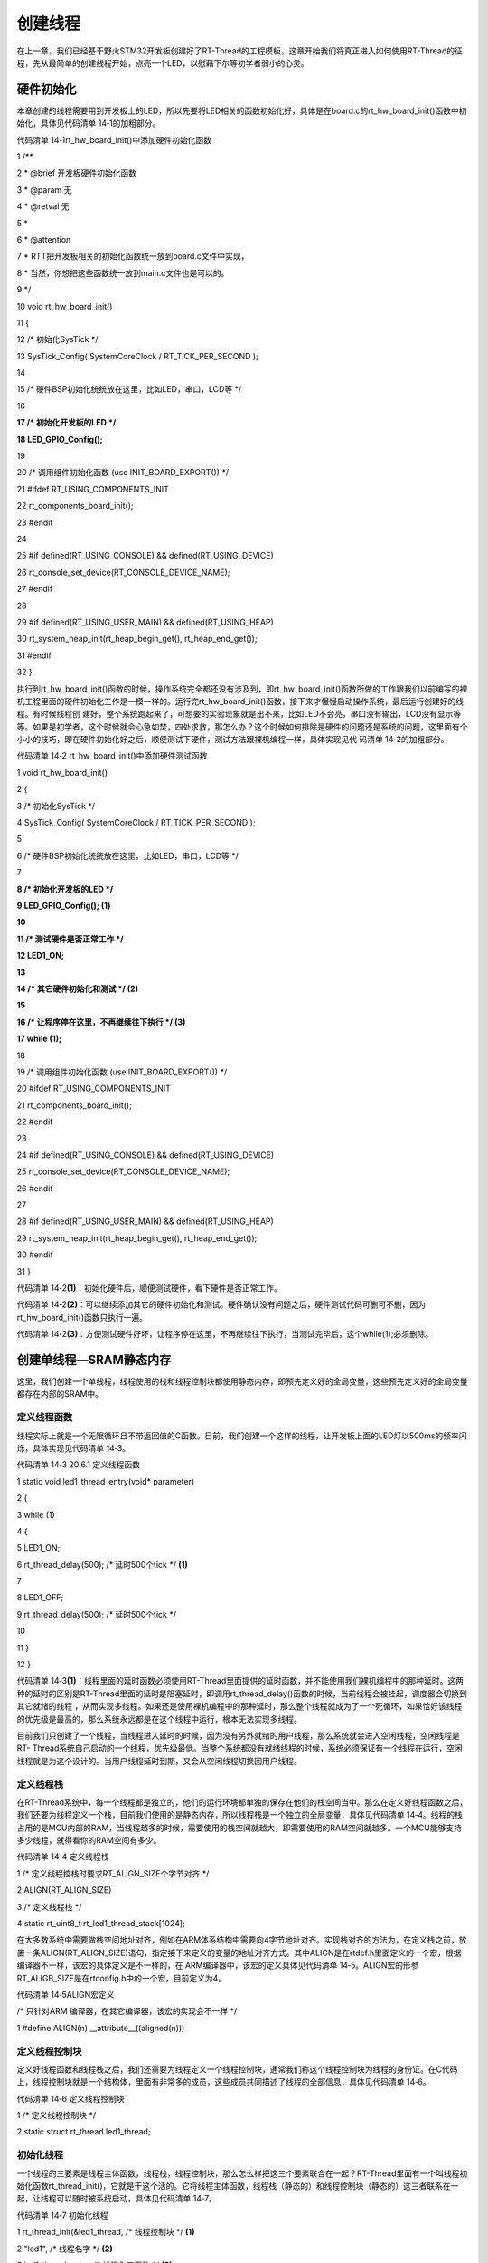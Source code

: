 .. vim: syntax=rst

创建线程
----

在上一章，我们已经基于野火STM32开发板创建好了RT-Thread的工程模板，这章开始我们将真正进入如何使用RT-Thread的征程，先从最简单的创建线程开始，点亮一个LED，以慰藉下尔等初学者弱小的心灵。

硬件初始化
~~~~~

本章创建的线程需要用到开发板上的LED，所以先要将LED相关的函数初始化好，具体是在board.c的rt_hw_board_init()函数中初始化，具体见代码清单 14‑1的加粗部分。

代码清单 14‑1rt_hw_board_init()中添加硬件初始化函数

1 /*\*

2 \* @brief 开发板硬件初始化函数

3 \* @param 无

4 \* @retval 无

5 \*

6 \* @attention

7 \* RTT把开发板相关的初始化函数统一放到board.c文件中实现，

8 \* 当然，你想把这些函数统一放到main.c文件也是可以的。

9 \*/

10 void rt_hw_board_init()

11 {

12 /\* 初始化SysTick \*/

13 SysTick_Config( SystemCoreClock / RT_TICK_PER_SECOND );

14

15 /\* 硬件BSP初始化统统放在这里，比如LED，串口，LCD等 \*/

16

**17 /\* 初始化开发板的LED \*/**

**18 LED_GPIO_Config();**

19

20 /\* 调用组件初始化函数 (use INIT_BOARD_EXPORT()) \*/

21 #ifdef RT_USING_COMPONENTS_INIT

22 rt_components_board_init();

23 #endif

24

25 #if defined(RT_USING_CONSOLE) && defined(RT_USING_DEVICE)

26 rt_console_set_device(RT_CONSOLE_DEVICE_NAME);

27 #endif

28

29 #if defined(RT_USING_USER_MAIN) && defined(RT_USING_HEAP)

30 rt_system_heap_init(rt_heap_begin_get(), rt_heap_end_get());

31 #endif

32 }

执行到rt_hw_board_init()函数的时候，操作系统完全都还没有涉及到，即rt_hw_board_init()函数所做的工作跟我们以前编写的裸机工程里面的硬件初始化工作是一模一样的。运行完rt_hw_board_init()函数，接下来才慢慢启动操作系统，最后运行创建好的线程。有时候线程创
建好，整个系统跑起来了，可想要的实验现象就是出不来，比如LED不会亮，串口没有输出，LCD没有显示等等。如果是初学者，这个时候就会心急如焚，四处求救，那怎么办？这个时候如何排除是硬件的问题还是系统的问题，这里面有个小小的技巧，即在硬件初始化好之后，顺便测试下硬件，测试方法跟裸机编程一样，具体实现见代
码清单 14‑2的加粗部分。

代码清单 14‑2 rt_hw_board_init()中添加硬件测试函数

1 void rt_hw_board_init()

2 {

3 /\* 初始化SysTick \*/

4 SysTick_Config( SystemCoreClock / RT_TICK_PER_SECOND );

5

6 /\* 硬件BSP初始化统统放在这里，比如LED，串口，LCD等 \*/

7

**8 /\* 初始化开发板的LED \*/**

**9 LED_GPIO_Config(); (1)**

**10**

**11 /\* 测试硬件是否正常工作 \*/**

**12 LED1_ON;**

**13**

**14 /\* 其它硬件初始化和测试 \*/ (2)**

**15**

**16 /\* 让程序停在这里，不再继续往下执行 \*/ (3)**

**17 while (1);**

18

19 /\* 调用组件初始化函数 (use INIT_BOARD_EXPORT()) \*/

20 #ifdef RT_USING_COMPONENTS_INIT

21 rt_components_board_init();

22 #endif

23

24 #if defined(RT_USING_CONSOLE) && defined(RT_USING_DEVICE)

25 rt_console_set_device(RT_CONSOLE_DEVICE_NAME);

26 #endif

27

28 #if defined(RT_USING_USER_MAIN) && defined(RT_USING_HEAP)

29 rt_system_heap_init(rt_heap_begin_get(), rt_heap_end_get());

30 #endif

31 }

代码清单 14‑2\ **(1)**\ ：初始化硬件后，顺便测试硬件，看下硬件是否正常工作。

代码清单 14‑2\ **(2)**\ ：可以继续添加其它的硬件初始化和测试。硬件确认没有问题之后，硬件测试代码可删可不删，因为rt_hw_board_init()函数只执行一遍。

代码清单 14‑2\ **(3)**\ ：方便测试硬件好坏，让程序停在这里，不再继续往下执行，当测试完毕后，这个while(1);必须删除。

创建单线程—SRAM静态内存
~~~~~~~~~~~~~~

这里，我们创建一个单线程，线程使用的栈和线程控制块都使用静态内存，即预先定义好的全局变量，这些预先定义好的全局变量都存在内部的SRAM中。

定义线程函数
^^^^^^

线程实际上就是一个无限循环且不带返回值的C函数。目前，我们创建一个这样的线程，让开发板上面的LED灯以500ms的频率闪烁，具体实现见代码清单 14‑3。

代码清单 14‑3 20.6.1 定义线程函数

1 static void led1_thread_entry(void\* parameter)

2 {

3 while (1)

4 {

5 LED1_ON;

6 rt_thread_delay(500); /\* 延时500个tick \*/ **(1)**

7

8 LED1_OFF;

9 rt_thread_delay(500); /\* 延时500个tick \*/

10

11 }

12 }

代码清单 14‑3\ **(1)**\ ：线程里面的延时函数必须使用RT-Thread里面提供的延时函数，并不能使用我们裸机编程中的那种延时。这两种的延时的区别是RT-Thread里面的延时是阻塞延时，即调用rt_thread_delay()函数的时候，当前线程会被挂起，调度器会切换到其它就绪的线程
，从而实现多线程。如果还是使用裸机编程中的那种延时，那么整个线程就成为了一个死循环，如果恰好该线程的优先级是最高的，那么系统永远都是在这个线程中运行，根本无法实现多线程。

目前我们只创建了一个线程，当线程进入延时的时候，因为没有另外就绪的用户线程，那么系统就会进入空闲线程，空闲线程是RT-
Thread系统自己启动的一个线程，优先级最低。当整个系统都没有就绪线程的时候，系统必须保证有一个线程在运行，空闲线程就是为这个设计的。当用户线程延时到期，又会从空闲线程切换回用户线程。

定义线程栈
^^^^^

在RT-Thread系统中，每一个线程都是独立的，他们的运行环境都单独的保存在他们的栈空间当中。那么在定义好线程函数之后，我们还要为线程定义一个栈，目前我们使用的是静态内存，所以线程栈是一个独立的全局变量，具体见代码清单
14‑4。线程的栈占用的是MCU内部的RAM，当线程越多的时候，需要使用的栈空间就越大，即需要使用的RAM空间就越多。一个MCU能够支持多少线程，就得看你的RAM空间有多少。

代码清单 14‑4 定义线程栈

1 /\* 定义线程控栈时要求RT_ALIGN_SIZE个字节对齐 \*/

2 ALIGN(RT_ALIGN_SIZE)

3 /\* 定义线程栈 \*/

4 static rt_uint8_t rt_led1_thread_stack[1024];

在大多数系统中需要做栈空间地址对齐，例如在ARM体系结构中需要向4字节地址对齐。实现栈对齐的方法为，在定义栈之前，放置一条ALIGN(RT_ALIGN_SIZE)语句，指定接下来定义的变量的地址对齐方式。其中ALIGN是在rtdef.h里面定义的一个宏，根据编译器不一样，该宏的具体定义是不一样的，在
ARM编译器中，该宏的定义具体见代码清单 14‑5。ALIGN宏的形参RT_ALIGB_SIZE是在rtconfig.h中的一个宏，目前定义为4。

代码清单 14‑5ALIGN宏定义

/\* 只针对ARM 编译器，在其它编译器，该宏的实现会不一样 \*/

1 #define ALIGN(n) \__attribute__((aligned(n)))

定义线程控制块
^^^^^^^

定义好线程函数和线程栈之后，我们还需要为线程定义一个线程控制块，通常我们称这个线程控制块为线程的身份证。在C代码上，线程控制块就是一个结构体，里面有非常多的成员，这些成员共同描述了线程的全部信息，具体见代码清单 14‑6。

代码清单 14‑6 定义线程控制块

1 /\* 定义线程控制块 \*/

2 static struct rt_thread led1_thread;

初始化线程
^^^^^

一个线程的三要素是线程主体函数，线程栈，线程控制块，那么怎么样把这三个要素联合在一起？RT-Thread里面有一个叫线程初始化函数rt_thread_init()，它就是干这个活的。它将线程主体函数，线程栈（静态的）和线程控制块（静态的）这三者联系在一起，让线程可以随时被系统启动，具体见代码清单
14‑7。

代码清单 14‑7 初始化线程

1 rt_thread_init(&led1_thread, /\* 线程控制块 \*/ **(1)**

2 "led1", /\* 线程名字 \*/ **(2)**

3 led1_thread_entry, /\* 线程入口函数 \*/ **(3)**

4 RT_NULL, /\* 线程入口函数参数 \*/ **(4)**

5 &rt_led1_thread_stack[0], /\* 线程栈起始地址 \*/ **(5)**

6 sizeof(rt_led1_thread_stack), /\* 线程栈大小 \*/ **(6)**

7 3, /\* 线程的优先级 \*/ **(7)**

8 20); /\* 线程时间片 \*/ **(8)**

代码清单 14‑7\ **(1)**\ ：线程控制块指针，在使用静态内存的时候，需要给线程初始化函数rt_thread_init()传递预先定义好的线程控制块的指针。在使用动态内存的时候，线程创建函数rt_thread_create()会返回一个指针指向线程控制块，该线程控制块是rt_thread_
create()函数里面动态分配的一块内存。

代码清单 14‑7\ **(2)**\ ：线程名字，字符串形式，最大长度由rtconfig.h中定义的RT_NAME_MAX宏指定，多余部分会被自动截掉。

代码清单 14‑7\ **(3)**\ ：线程入口函数，即线程函数的名称。

代码清单 14‑7\ **(4)**\ ：线程入口函数形参，不用的时候配置为0即可。

代码清单 14‑7\ **(5)**\ ：线程栈起始地址，只有在使用静态内存的时候才需要提供，在使用动态内存的时候会根据提供的线程栈大小自动创建。

代码清单 14‑7\ **(6)**\ ：线程栈大小，单位为字节。

代码清单 14‑7\ **(7)**\ ：线程的优先级。优先级范围根据rtconfig.h中的宏RT_THREAD_PRIORITY_MAX决定，最多支持256个优先级，目前配置为32。在RT-Thread中，数值越小优先级越高，0代表最高优先级。

代码清单 14‑7\ **(8)**\
：线程的时间片大小。时间片的单位是操作系统的时钟节拍。当系统中存在相同优先级线程时，这个参数指定线程一次调度能够运行的最大时间长度。这个时间片运行结束时，调度器自动选择下一个就绪态的同优先级线程进行运行。如果同一个优先级下只有一个线程，那么时间片这个形参就不起作用。

启动线程
^^^^

当线程初始化好后，是处于线程初始态（RT_THREAD_INIT），并不能够参与操作系统的调度，只有当线程进入就绪态（RT_THREAD_READY）之后才能参与操作系统的调度。线程由初始态进入就绪态可由函数rt_thread_startup()来实现，具体见代码清单 14‑8。

代码清单 14‑8启动线程

/\* 启动线程，开启调度 \*/

1 rt_thread_startup(&led1_thread);

main.c文件内容全貌
^^^^^^^^^^^^

现在我们把线程主体，线程栈，线程控制块这三部分代码统一放到main.c中，具体内容见代码清单 14‑9。

代码清单 14‑9 main.c文件内容全貌

1 /\*

2 \\*

3 \* 包含的头文件

4 \\*

5 \*/

6 #include "board.h"

7 #include "rtthread.h"

8

9

10 /\*

11 \\*

12 \* 变量

13 \\*

14 \*/

15 /\* 定义线程控制块 \*/

16 static struct rt_thread led1_thread;

17

18 /\* 定义线程控栈时要求RT_ALIGN_SIZE个字节对齐 \*/

19 ALIGN(RT_ALIGN_SIZE)

20 /\* 定义线程栈 \*/

21 static rt_uint8_t rt_led1_thread_stack[1024];

22 /\*

23 \\*

24 \* 函数声明

25 \\*

26 \*/

27 static void led1_thread_entry(void\* parameter);

28

29

30 /\*

31 \\*

32 \* main 函数

33 \\*

34 \*/

35 /*\*

36 \* @brief 主函数

37 \* @param 无

38 \* @retval 无

39 \*/

40 int main(void)

41 {

42 /\*

43 \* 开发板硬件初始化，RTT系统初始化已经在main函数之前完成，

44 \* 即在component.c文件中的rtthread_startup()函数中完成了。

45 \* 所以在main函数中，只需要创建线程和启动线程即可。

46 \*/

47

48 rt_thread_init(&led1_thread, /\* 线程控制块 \*/

49 "led1", /\* 线程名字 \*/

50 led1_thread_entry, /\* 线程入口函数 \*/

51 RT_NULL, /\* 线程入口函数参数 \*/

52 &rt_led1_thread_stack[0], /\* 线程栈起始地址 \*/

53 sizeof(rt_led1_thread_stack), /\* 线程栈大小 \*/

54 3, /\* 线程的优先级 \*/

55 20); /\* 线程时间片 \*/

56 rt_thread_startup(&led1_thread); /\* 启动线程，开启调度 \*/

57 }

58

59 /\*

60 \\*

61 \* 线程定义

62 \\*

63 \*/

64

65 static void led1_thread_entry(void\* parameter)

66 {

67 while (1)

68 {

69 LED1_ON;

70 rt_thread_delay(500); /\* 延时500个tick \*/

71

72 LED1_OFF;

73 rt_thread_delay(500); /\* 延时500个tick \*/

74

75 }

76 }

77

78 /END OF FILE/

下载验证
~~~~

将程序编译好，用DAP仿真器把程序下载到野火STM32开发板（具体型号根据你买的板子而定，每个型号的板子都配套有对应的程序），可以看到板子上面的LED灯已经在闪烁，说明我们创建的单线程（使用静态内存）已经跑起来了。

在当前这个例程，线程的栈，线程的控制块用的都是静态内存，必须由用户预先定义，这种方法我们在使用RT-Thread的时候用的比较少，通常的方法是在线程创建的时候动态的分配线程栈和线程控制块的内存空间，接下来我们讲解下“创建单线程—SRAM动态内存”的方法。

创建单线程—SRAM动态内存
~~~~~~~~~~~~~~

这里，我们创建一个单线程，线程使用的栈和线程控制块是在创建线程的时候RT-Thread动态分配的，并不是预先定义好的全局变量。那这些动态的内存堆是从哪里来？继续往下看。

动态内存空间的堆从哪里来
^^^^^^^^^^^^

在创建单线程—SRAM静态内存的例程中，线程控制块和线程栈的内存空间都是从内部的SRAM里面分配的，具体分配到哪个地址由编译器决定。现在我们开始使用动态内存，即堆，其实堆也是内存，也属于SRAM。现在我们的做法是在SRAM里面定义一个大数组供RT-
Thread的动态内存分配函数使用，这些代码在board.c开头实现，具体见代码清单 14‑10。

代码清单 14‑10定义RT-Thread的堆到内部SRAM

1 #if defined(RT_USING_USER_MAIN) && defined(RT_USING_HEAP) **(1)**

2

3 /\* 从内部SRAM（即DTCM）里面分配一部分静态内存来作为RT-Thread的堆空间，这里配置为4KB \*/

4 #define RT_HEAP_SIZE 1024

5 static uint32_t rt_heap[RT_HEAP_SIZE]; **(2)**

6 RT_WEAK void \*rt_heap_begin_get(void) **(3)**

7 {

8 return rt_heap;

9 }

10

11 RT_WEAK void \*rt_heap_end_get(void) **(4)**

12 {

13 return rt_heap + RT_HEAP_SIZE;

14 }

15 #endif

16

17

18 /\* 该部分代码截取自函数rt_hw_board_init() \*/

19 #if defined(RT_USING_USER_MAIN) && defined(RT_USING_HEAP)

20 rt_system_heap_init(rt_heap_begin_get(), rt_heap_end_get()); **(5)**

21 #endif

代码清单 14‑10 **(1)** ：RT_USING_USER_MAIN 和RT_USING_HEAP这两个宏，在rtconfig.h定义，RT_USING_USER_MAIN默认开启，RT_USING_HEAP在使用动态内存时需要开启。

代码清单 14‑10\ **(2)** ：从内部SRAMM里面定义一个静态数组rt_heap，大小由RT_HEAP_SIZE这个宏决定，目前定义为4KB。定义的堆大小不能超过内部SRAM的总大小。

代码清单 14‑10\ **(3)** ：rt_heap_begin_get()用于获取堆的起始地址。

代码清单 14‑10\ **(4)** ：rt_heap_end_get()用于获取堆的结束地址。

代码清单 14‑10\ **(5)**
：rt_system_heap_init()根据堆的起始地址和结束地址进行堆的初始化。rt_system_heap_init()需要两个形参，一个是堆的起始地址，另外一个是堆的结束地址，如果我们使用外部SDRAM作为堆，这两个形参直接传入外部SDRAM地址范围内的地址即可。

.. _定义线程函数-1:

定义线程函数
^^^^^^

使用动态内存的时候，线程的主体函数与使用静态内存时是一样的，具体见代码清单 14‑11。

代码清单 14‑11定义线程函数

1 static void led1_thread_entry(void\* parameter)

2 {

3 while (1)

4 {

5 LED1_ON;

6 rt_thread_delay(500); /\* 延时500个tick \*/

7

8 LED1_OFF;

9 rt_thread_delay(500); /\* 延时500个tick \*/

10

11 }

12 }

.. _定义线程栈-1:

定义线程栈
^^^^^

使用动态内存的时候，线程栈在线程创建的时候创建，不用跟使用静态内存那样要预先定义好一个全局的静态的栈空间。

定义线程控制块指针
^^^^^^^^^

使用动态内存时候，不用跟使用静态内存那样要预先定义好一个全局的静态的线程控制块空间。线程控制块是在线程创建的时候创建，线程创建函数会返回一个指针，用于指向线程控制块，所以要预先为线程栈定义一个线程控制块指针，具体见代码清单 14‑12。

代码清单 14‑12定义线程控制块指针

1 /\* 定义线程控制块指针 \*/

2 static rt_thread_t led1_thread = RT_NULL;

.. _创建线程-1:

创建线程
^^^^

使用静态内存时，使用rt_thread_init()来初始化一个线程，使用动态内存的时，使用rt_thread_create()函数来创建一个线程，两者的函数名不一样，具体的形参也有区别，具体见代码清单 14‑13。

代码清单 14‑13创建线程

1 led1_thread = /\* 线程控制块指针 \*/ **(1)**

2 rt_thread_create( "led1", /\* 线程名字 \*/ **(2)**

3 led1_thread_entry, /\* 线程入口函数 \*/ **(3)**

4 RT_NULL, /\* 线程入口函数参数 \*/ **(4)**

5 512, /\* 线程栈大小 \*/ **(5)**

6 3, /\* 线程的优先级 \*/ **(6)**

7 20); /\* 线程时间片 \*/ **(7)**

代码清单 14‑13\ **(1)**\ ：线程控制块指针，在使用静态内存的时候，需要给线程初始化函数rt_thread_init()传递预先定义好的线程控制块的指针。在使用动态内存的时候，线程创建函数rt_thread_create()会返回一个指针指向线程控制块，该线程控制块是rt_thread
_create()函数里面动态分配的一块内存。

代码清单 14‑13\ **(2)**\ ：线程名字，字符串形式，最大长度由rtconfig.h中定义的RT_NAME_MAX宏指定，多余部分会被自动截掉。

代码清单 14‑13\ **(3)**\ ：线程入口函数，即线程函数的名称。

代码清单 14‑13\ **(4)**\ ：线程入口函数形参，不用的时候配置为0即可。

代码清单 14‑13\ **(5)**\ ：线程栈大小，单位为字节。使用动态内存创建线程时，与使用静态内存线程初始化函数不一样，不再需要提供线程栈的起始地址，只需要知道线程栈的大小即可，因为它是在线程创建时动态分配的。

代码清单 14‑13\ **(6)**\ ：线程的优先级。优先级范围根据rtconfig.h中的宏RT_THREAD_PRIORITY_MAX决定，最多支持256个优先级，目前配置为32。在RT-Thread中，数值越小优先级越高，0代表最高优先级。

代码清单 14‑13\ **(7)**\
：线程的时间片大小。时间片的单位是操作系统的时钟节拍。当系统中存在相同优先级线程时，这个参数指定线程一次调度能够运行的最大时间长度。这个时间片运行结束时，调度器自动选择下一个就绪态的同优先级线程进行运行。如果同一个优先级下只有一个线程，那么时间片这个形参就不起作用。

.. _启动线程-1:

启动线程
^^^^

当线程创建好后，是处于线程初始态（RT_THREAD_INIT），并不能够参与操作系统的调度，只有当线程进入就绪态（RT_THREAD_READY）之后才能参与操作系统的调度。线程由初始态进入就绪态可由函数rt_thread_startup()来实现，具体见代码清单 14‑14。

代码清单 14‑14 启动线程

1 if (led1_thread != RT_NULL)

2 rt_thread_startup(led1_thread); /\* 启动线程，开启调度 \*/

3 else

4 return -1;

.. _main.c文件内容全貌-1:

main.c文件内容全貌
^^^^^^^^^^^^

现在我们把线程主体，线程栈指针，线程控制块这三部分代码统一放到main.c中，具体见代码清单 14‑15。

代码清单 14‑15main.c文件内容全貌

1 #if defined(RT_USING_USER_MAIN) && defined(RT_USING_HEAP)

2 #define RT_HEAP_SIZE 1024

3 /\* 从内部SRAM里面分配一部分静态内存来作为rtt的堆空间，这里配置为4KB \*/

4 static uint32_t rt_heap[RT_HEAP_SIZE];

5 RT_WEAK void \*rt_heap_begin_get(void)

6 {

7 return rt_heap;

8 }

9

10 RT_WEAK void \*rt_heap_end_get(void)

11 {

12 return rt_heap + RT_HEAP_SIZE;

13 }

14 #endif

15

16 /\* 该部分代码截取自函数rt_hw_board_init() \*/

17 #if defined(RT_USING_USER_MAIN) && defined(RT_USING_HEAP)

18 //rt_system_heap_init((void*)HEAP_BEGIN, (void*)SRAM_END);

19 rt_system_heap_init(rt_heap_begin_get(), rt_heap_end_get());

20 #endif

21

22

23 /\*

24 \\*

25 \* 包含的头文件

26 \\*

27 \*/

28 #include "board.h"

29 #include "rtthread.h"

30

31

32 /\*

33 \\*

34 \* 变量

35 \\*

36 \*/

37 /\* 定义线程控制块指针 \*/

38 static rt_thread_t led1_thread = RT_NULL;

39

40 /\*

41 \\*

42 \* 函数声明

43 \\*

44 \*/

45 static void led1_thread_entry(void\* parameter);

46

47

48 /\*

49 \\*

50 \* main 函数

51 \\*

52 \*/

53 /*\*

54 \* @brief 主函数

55 \* @param 无

56 \* @retval 无

57 \*/

58 int main(void)

59 {

60 /\*

61 \* 开发板硬件初始化，RTT系统初始化已经在main函数之前完成，

62 \* 即在component.c文件中的rtthread_startup()函数中完成了。

63 \* 所以在main函数中，只需要创建线程和启动线程即可。

64 \*/

65

66 led1_thread = /\* 线程控制块指针 \*/

67 rt_thread_create( "led1", /\* 线程名字 \*/

68 led1_thread_entry, /\* 线程入口函数 \*/

69 RT_NULL, /\* 线程入口函数参数 \*/

70 512, /\* 线程栈大小 \*/

71 3, /\* 线程的优先级 \*/

72 20); /\* 线程时间片 \*/

73

74 /\* 启动线程，开启调度 \*/

75 if (led1_thread != RT_NULL)

76 rt_thread_startup(led1_thread);

77 else

78 return -1;

79 }

80

81 /\*

82 \\*

83 \* 线程定义

84 \\*

85 \*/

86

87 static void led1_thread_entry(void\* parameter)

88 {

89 while (1)

90 {

91 LED1_ON;

92 rt_thread_delay(500); /\* 延时500个tick \*/

93

94 LED1_OFF;

95 rt_thread_delay(500); /\* 延时500个tick \*/

96

97 }

98 }

99

100 /END OF FILE/

.. _下载验证-1:

下载验证
~~~~

将程序编译好，用DAP仿真器把程序下载到野火STM32开发板（具体型号根据你买的板子而定，每个型号的板子都配套有对应的程序），可以看到板子上面的LED灯已经在闪烁，说明我们创建的单线程（使用动态内存）已经跑起来了。在往后的实验中，我们创建内核对象均采用动态内存分配方案。

创建多线程—SRAM动态内存
~~~~~~~~~~~~~~

创建多线程只需要按照创建单线程的套路依葫芦画瓢即可，接下来我们创建两个线程，线程1让一个LED灯闪烁，线程2让另外一个LED闪烁，两个LED闪烁的频率不一样，具体实现见代码清单 10‑16的加粗部分，两个线程的优先级不一样。

代码清单 14‑16创建多线程—SRAM动态内存

1 /\*

2 \\*

3 \* 包含的头文件

4 \\*

5 \*/

6 #include "board.h"

7 #include "rtthread.h"

8

9

10 /\*

11 \\*

12 \* 变量

13 \\*

14 \*/

15 /\* 定义线程控制块指针 \*/

16 static rt_thread_t led1_thread = RT_NULL;

**17 static rt_thread_t led2_thread = RT_NULL;**

18

19 /\*

20 \\*

21 \* 函数声明

22 \\*

23 \*/

24 static void led1_thread_entry(void\* parameter);

**25 static void led2_thread_entry(void\* parameter);**

26

27

28 /\*

29 \\*

30 \* main 函数

31 \\*

32 \*/

33 /*\*

34 \* @brief 主函数

35 \* @param 无

36 \* @retval 无

37 \*/

38 int main(void)

39 {

40 /\*

41 \* 开发板硬件初始化，RTT系统初始化已经在main函数之前完成，

42 \* 即在component.c文件中的rtthread_startup()函数中完成了。

43 \* 所以在main函数中，只需要创建线程和启动线程即可。

44 \*/

45

46 led1_thread = /\* 线程控制块指针 \*/

47 rt_thread_create( "led1", /\* 线程名字 \*/

48 led1_thread_entry, /\* 线程入口函数 \*/

49 RT_NULL, /\* 线程入口函数参数 \*/

50 512, /\* 线程栈大小 \*/

51 3, /\* 线程的优先级 \*/

52 20); /\* 线程时间片 \*/

53

54 /\* 启动线程，开启调度 \*/

55 if (led1_thread != RT_NULL)

56 rt_thread_startup(led1_thread);

57 else

58 return -1;

59

**60 led2_thread = /\* 线程控制块指针 \*/**

**61 rt_thread_create( "led2", /\* 线程名字 \*/**

**62 led2_thread_entry, /\* 线程入口函数 \*/**

**63 RT_NULL, /\* 线程入口函数参数 \*/**

**64 512, /\* 线程栈大小 \*/**

**65 4, /\* 线程的优先级 \*/**

**66 20); /\* 线程时间片 \*/**

**67**

**68 /\* 启动线程，开启调度 \*/**

**69 if (led2_thread != RT_NULL)**

**70 rt_thread_startup(led2_thread);**

**71 else**

**72 return -1;**

73 }

74

75 /\*

76 \\*

77 \* 线程定义

78 \\*

79 \*/

80

81 static void led1_thread_entry(void\* parameter)

82 {

83 while (1)

84 {

85 LED1_ON;

86 rt_thread_delay(500); /\* 延时500个tick \*/

87

88 LED1_OFF;

89 rt_thread_delay(500); /\* 延时500个tick \*/

90

91 }

92 }

93

**94 static void led2_thread_entry(void\* parameter)**

**95 {**

**96 while (1)**

**97 {**

**98 LED2_ON;**

**99 rt_thread_delay(300); /\* 延时300个tick \*/**

**100**

**101 LED2_OFF;**

**102 rt_thread_delay(300); /\* 延时300个tick \*/**

**103**

**104 }**

**105 }**

106 /END OF FILE/

目前多线程我们只创建了两个，如果要创建3个、4个甚至更多都是同样的套路，容易忽略的地方是线程栈的大小，每个线程的优先级。大的线程，栈空间要设置大一点，重要的线程优先级要设置的高一点。

.. _下载验证-2:

下载验证
~~~~

将程序编译好，用DAP仿真器把程序下载到野火STM32开发板（具体型号根据你买的板子而定，每个型号的板子都配套有对应的程序），可以看到板子上面的两个LED灯以不同的频率在闪烁，说明我们创建的单线程（使用动态内存）已经跑起来了。在往后的实验中，我们创建内核对象均采用动态内存分配方案。
